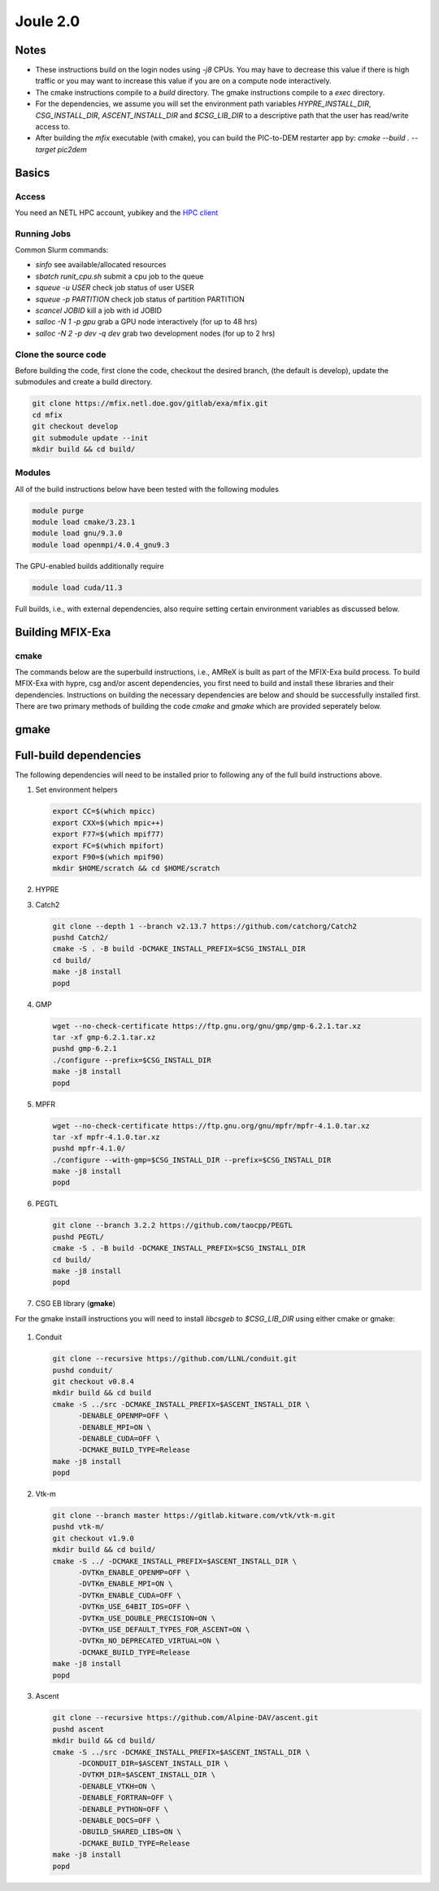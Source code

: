 Joule 2.0
==========

Notes
-----

* These instructions build on the login nodes using `-j8` CPUs. 
  You may have to decrease this value if there is high traffic 
  or you may want to increase this value if you are on a compute 
  node interactively. 
* The cmake instructions compile to a `build` directory. 
  The gmake instructions compile to a `exec` directory. 
* For the dependencies, we assume you will set the environment 
  path variables `HYPRE_INSTALL_DIR`, `CSG_INSTALL_DIR`,  
  `ASCENT_INSTALL_DIR` and `$CSG_LIB_DIR` to a descriptive 
  path that the user has read/write access to. 
* After building the `mfix` executable (with cmake), you can 
  build the PIC-to-DEM restarter app by: `cmake --build . --target pic2dem`


Basics
------

Access
>>>>>>>

You need an NETL HPC account, yubikey and the `HPC client <https://hpc.netl.doe.gov/support/hpc-client/index.html>`_


Running Jobs
>>>>>>>>>>>>

Common Slurm commands:

* `sinfo` see available/allocated resources
* `sbatch runit_cpu.sh` submit a cpu job to the queue
* `squeue -u USER` check job status of user USER
* `squeue -p PARTITION` check job status of partition PARTITION
* `scancel JOBID` kill a job with id JOBID
* `salloc -N 1 -p gpu` grab a GPU node interactively (for up to 48 hrs) 
* `salloc -N 2 -p dev -q dev` grab two development nodes (for up to 2 hrs)


Clone the source code
>>>>>>>>>>>>>>>>>>>>>
   
Before building the code, first clone the code, checkout the desired branch, 
(the default is develop), update the submodules and create a build directory.

.. code:: bash

    git clone https://mfix.netl.doe.gov/gitlab/exa/mfix.git
    cd mfix
    git checkout develop
    git submodule update --init
    mkdir build && cd build/


Modules
>>>>>>>

All of the build instructions below have been tested with the 
following modules

.. code:: bash 

    module purge
    module load cmake/3.23.1
    module load gnu/9.3.0
    module load openmpi/4.0.4_gnu9.3

The GPU-enabled builds additionally require

.. code:: bash 

    module load cuda/11.3

Full builds, i.e., with external dependencies, also require setting 
certain environment variables as discussed below. 


Building MFIX-Exa
-----------------

cmake
>>>>>

The commands below are the superbuild instructions, i.e., 
AMReX is built as part of the MFIX-Exa build process. 
To build MFIX-Exa with hypre, csg and/or ascent dependencies, 
you first need to build and install these libraries and their dependencies.
Instructions on building the necessary dependencies are below 
and should be successfully installed first. There are two primary 
methods of building the code `cmake` and `gmake` which are provided 
seperately below.  

.. tabs::
   
   .. tab:: CPU

      .. code:: bash

         cmake -DCMAKE_C_COMPILER=gcc \
               -DCMAKE_CXX_COMPILER=g++ \
               -DMFIX_MPI=yes \
               -DMFIX_OMP=no \
               -DMFIX_GPU_BACKEND=NONE \
               -DAMReX_TINY_PROFILE=no \
               -DMFIX_CSG=no \
               -DMFIX_HYPRE=no \
               -DCMAKE_BUILD_TYPE=Release \
               ../
         make -j8

   .. tab:: GPU

      .. code:: bash

         cmake -DCMAKE_C_COMPILER=gcc \
               -DCMAKE_CXX_COMPILER=g++ \
               -DMFIX_MPI=yes \
               -DMFIX_OMP=no \
               -DMFIX_CSG=no \
               -DMFIX_HYPRE=no \
               -DMFIX_GPU_BACKEND=CUDA \
               -DAMReX_CUDA_ARCH=6.0 \
               -DCMAKE_CUDA_ARCHITECTURES="60" \
               -DGPUS_PER_SOCKET=1 \
               -DGPUS_PER_NODE=2 \
               -DAMReX_TINY_PROFILE=no \
               -DCMAKE_BUILD_TYPE=Release \
               ../
         make -j8

   .. tab:: CPU-full

      .. code:: bash

         export HYPRE_DIR=$HYPRE_INSTALL_DIR
         export HYPRE_ROOT=$HYPRE_DIR
         export HYPRE_LIBRARIES=$HYPRE_DIR/lib
         export HYPRE_INCLUDE_DIRS=$HYPRE_DIR/include

         export ASCENT_DIR=$ASCENT_INSTALL_DIR
         export CONDUIT_DIR=$ASCENT_DIR
         export CMAKE_PREFIX_PATH=$CMAKE_PREFIX_PATH:$ASCENT_DIR/lib/cmake/ascent
         export CMAKE_PREFIX_PATH=$CMAKE_PREFIX_PATH:$ASCENT_DIR/lib/cmake/conduit

         export CSG_DIR=$CSG_INSTALL_DIR/csg-deps
         export CMAKE_PREFIX_PATH=$CMAKE_PREFIX_PATH:$CSG_DIR

         module load boost/1.77.0_gnu9.3
         export Boost_INCLUDE_DIR="-I/nfs/apps/Libraries/Boost/1.77.0/gnu/9.3.0/openmpi/4.0.4/include"

         cmake -DCMAKE_C_COMPILER=gcc \
               -DCMAKE_CXX_COMPILER=g++ \
               -DMFIX_MPI=yes \
               -DMFIX_OMP=no \
               -DMFIX_CSG=yes \
               -DMFIX_HYPRE=yes \
               -DAMReX_ASCENT=yes \
               -DAMReX_CONDUIT=yes \
               -DMFIX_GPU_BACKEND=NONE \
               -DAMReX_TINY_PROFILE=no \
               -DCMAKE_BUILD_TYPE=Release \
               ../mfix
         make -j8

   .. tab:: GPU-full

      .. code:: bash

         export HYPRE_DIR=$HYPRE_INSTALL_DIR/hypre
         export HYPRE_ROOT=$HYPRE_DIR
         export HYPRE_LIBRARIES=$HYPRE_DIR/lib
         export HYPRE_INCLUDE_DIRS=$HYPRE_DIR/include

         export ASCENT_DIR=$ASCENT_INSTALL_DIR/ascent
         export CONDUIT_DIR=$ASCENT_DIR
         export CMAKE_PREFIX_PATH=$CMAKE_PREFIX_PATH:$ASCENT_DIR/lib/cmake/ascent
         export CMAKE_PREFIX_PATH=$CMAKE_PREFIX_PATH:$ASCENT_DIR/lib/cmake/conduit

         export CSG_DIR=$CSG_INSTALL_DIR/csg-deps
         export CMAKE_PREFIX_PATH=$CMAKE_PREFIX_PATH:$CSG_DIR

         module load boost/1.77.0_gnu9.3
         export BOOST_ROOT="/nfs/apps/Libraries/Boost/1.77.0/gnu/9.3.0/openmpi/4.0.4"

         cmake -DCMAKE_C_COMPILER=gcc \
               -DCMAKE_CXX_COMPILER=g++ \
               -DBoost_INCLUDE_DIR="$BOOST_ROOT/include" \
               -DMFIX_MPI=yes \
               -DMFIX_OMP=no \
               -DMFIX_CSG=yes \
               -DMFIX_HYPRE=yes \
               -DAMReX_ASCENT=yes \
               -DAMReX_CONDUIT=yes \
               -DMFIX_GPU_BACKEND=CUDA \
               -DAMReX_CUDA_ARCH=6.0 \
               -DCMAKE_CUDA_ARCHITECTURES="60" \
               -DGPUS_PER_SOCKET=1 \
               -DGPUS_PER_NODE=2 \
               -DAMReX_TINY_PROFILE=no \
               -DCMAKE_BUILD_TYPE=Release \
               ../mfix
         make -j8


gmake
-----
   
.. tabs::
   
   .. tab:: CPU

      .. code:: bash

         make -C exec -j8 \
              COMP=gnu \
              USE_MPI=TRUE \
              USE_OMP=FALSE \
              USE_CUDA=FALSE \
              USE_TINY_PROFILE=FALSE \
              USE_CSG=FALSE \
              USE_HYPRE=FALSE \
              DEBUG=FALSE
         

   .. tab:: GPU

      .. code:: bash
         
         make -C exec -j8 
              COMP=gnu \
              USE_MPI=TRUE \
              USE_OMP=FALSE \
              USE_CUDA=TRUE \
              CUDA_ARCH=6.0 \
              USE_TINY_PROFILE=FALSE \
              USE_CSG=FALSE \
              USE_HYPRE=FALSE \
              DEBUG=FALSE


   .. tab:: CPU-full

      .. code:: bash

         export HYPRE_DIR=$HYPRE_INSTALL_DIR
         export HYPRE_HOME=$HYPRE_DIR

         export ASCENT_DIR=$ASCENT_INSTALL_DIR
         export CONDUIT_DIR=$ASCENT_DIR

         export CSGEB_HOME=$CSG_LIB_DIR

         make -C exec -j8 \
              COMP=gnu \
              USE_MPI=TRUE \
              USE_OMP=FALSE \
              USE_CUDA=FALSE \
              USE_TINY_PROFILE=FALSE \
              USE_CSG=TRUE \
              USE_HYPRE=TRUE \
              USE_ASCENT=TRUE \
              USE_CONDUIT=TRUE \
              DEBUG=FALSE


   .. tab:: GPU-full

      .. code:: bash
         
         export HYPRE_DIR=$HYPRE_INSTALL_DIR
         export HYPRE_HOME=$HYPRE_DIR

         export ASCENT_DIR=$ASCENT_INSTALL_DIR
         export CONDUIT_DIR=$ASCENT_DIR

         export CSGEB_HOME=$CSG_LIB_DIR

         make -C exec -j8 COMP=gnu \
              USE_MPI=TRUE \
              USE_OMP=FALSE \
              USE_CUDA=TRUE \
              CUDA_ARCH=6.0 \
              USE_TINY_PROFILE=FALSE \
              USE_CSG=TRUE \
              USE_HYPRE=TRUE \
              USE_ASCENT=TRUE \
              USE_CONDUIT=TRUE \
              DEBUG=FALSE




Full-build dependencies
-----------------------

The following dependencies will need to be installed prior to following any of the full build instructions above. 

#. Set environment helpers

   .. code:: bash

      export CC=$(which mpicc)
      export CXX=$(which mpic++)
      export F77=$(which mpif77)
      export FC=$(which mpifort)
      export F90=$(which mpif90)
      mkdir $HOME/scratch && cd $HOME/scratch 

#. HYPRE

   .. tabs::

      .. tab:: CPU

         .. code:: bash

            git clone https://github.com/hypre-space/hypre.git
            pushd hypre/src/
            git checkout v2.26.0
            ./configure --prefix=$HYPRE_INSTALL_DIR --with-MPI
            make -j8 install 
            popd

      .. tab:: GPU

         .. code:: bash

            git clone https://github.com/hypre-space/hypre.git
            pushd hypre/src/
            git checkout v2.26.0
            ./configure --prefix=$HYPRE_INSTALL_DIR \
                        --without-superlu \
                        --disable-bigint \
                        --without-openmp \
                        --enable-shared  \
                        --with-MPI \
                        --with-cuda \
                        --with-gpu-arch='60' \
                        --with-cuda-home=$CUDA_HOME \
                        --enable-cusparse \
                        --enable-curand
            make -j8 install 
            popd

#. Catch2

   .. code:: bash

      git clone --depth 1 --branch v2.13.7 https://github.com/catchorg/Catch2
      pushd Catch2/
      cmake -S . -B build -DCMAKE_INSTALL_PREFIX=$CSG_INSTALL_DIR
      cd build/
      make -j8 install
      popd

#. GMP

   .. code:: bash

      wget --no-check-certificate https://ftp.gnu.org/gnu/gmp/gmp-6.2.1.tar.xz
      tar -xf gmp-6.2.1.tar.xz
      pushd gmp-6.2.1
      ./configure --prefix=$CSG_INSTALL_DIR
      make -j8 install
      popd

#. MPFR

   .. code:: bash

      wget --no-check-certificate https://ftp.gnu.org/gnu/mpfr/mpfr-4.1.0.tar.xz
      tar -xf mpfr-4.1.0.tar.xz
      pushd mpfr-4.1.0/
      ./configure --with-gmp=$CSG_INSTALL_DIR --prefix=$CSG_INSTALL_DIR
      make -j8 install
      popd

#. PEGTL

   .. code:: bash

      git clone --branch 3.2.2 https://github.com/taocpp/PEGTL
      pushd PEGTL/
      cmake -S . -B build -DCMAKE_INSTALL_PREFIX=$CSG_INSTALL_DIR
      cd build/
      make -j8 install
      popd

#. CSG EB library  (**gmake**) 

For the gmake instaill instructions you will need to install `libcsgeb` to `$CSG_LIB_DIR` using either cmake or gmake:

   .. tabs::

      .. tab:: cmake

         .. code:: bash

            cd subprojects/csg-eb

            module load boost/1.77.0_gnu9.3

            export Boost_INCLUDE_DIR="-I/nfs/apps/Libraries/Boost/1.77.0/gnu/9.3.0/openmpi/4.0.4/include"
            export CSG_DIR=$CSG_INSTALL_DIR
            export CMAKE_PREFIX_PATH=$CMAKE_PREFIX_PATH:$CSG_DIR

            cmake -S . -B build -DCMAKE_INSTALL_PREFIX=$CSG_LIB_DIR
            cd build
            make -j8 install

      .. tab:: gmake

         .. code:: bash

            make -C subprojects/csg-eb install DESTDIR=$CSG_LIB_DIR \
            BOOST_HOME=/nfs/apps/Libraries/Boost/1.77.0/gnu/9.3.0/openmpi/4.0.4 \
            PEGTL_HOME=$CSG_DIR \
            CGAL_HOME=$CSG_DIR \
            CATCH2_HOME=$CSG_DIR \
            ENABLE_CGAL=TRUE

#. Conduit

   .. code:: bash

      git clone --recursive https://github.com/LLNL/conduit.git
      pushd conduit/
      git checkout v0.8.4
      mkdir build && cd build
      cmake -S ../src -DCMAKE_INSTALL_PREFIX=$ASCENT_INSTALL_DIR \
            -DENABLE_OPENMP=OFF \
            -DENABLE_MPI=ON \
            -DENABLE_CUDA=OFF \
            -DCMAKE_BUILD_TYPE=Release
      make -j8 install
      popd

#. Vtk-m

   .. code:: bash

      git clone --branch master https://gitlab.kitware.com/vtk/vtk-m.git
      pushd vtk-m/
      git checkout v1.9.0
      mkdir build && cd build/
      cmake -S ../ -DCMAKE_INSTALL_PREFIX=$ASCENT_INSTALL_DIR \
            -DVTKm_ENABLE_OPENMP=OFF \
            -DVTKm_ENABLE_MPI=ON \
            -DVTKm_ENABLE_CUDA=OFF \
            -DVTKm_USE_64BIT_IDS=OFF \
            -DVTKm_USE_DOUBLE_PRECISION=ON \
            -DVTKm_USE_DEFAULT_TYPES_FOR_ASCENT=ON \
            -DVTKm_NO_DEPRECATED_VIRTUAL=ON \
            -DCMAKE_BUILD_TYPE=Release
      make -j8 install
      popd

#. Ascent

   .. code:: bash

      git clone --recursive https://github.com/Alpine-DAV/ascent.git
      pushd ascent
      mkdir build && cd build/
      cmake -S ../src -DCMAKE_INSTALL_PREFIX=$ASCENT_INSTALL_DIR \
            -DCONDUIT_DIR=$ASCENT_INSTALL_DIR \
            -DVTKM_DIR=$ASCENT_INSTALL_DIR \
            -DENABLE_VTKH=ON \
            -DENABLE_FORTRAN=OFF \
            -DENABLE_PYTHON=OFF \
            -DENABLE_DOCS=OFF \
            -DBUILD_SHARED_LIBS=ON \
            -DCMAKE_BUILD_TYPE=Release 
      make -j8 install
      popd


